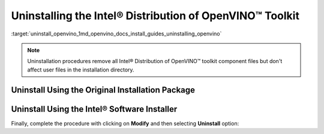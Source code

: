 .. index:: pair: page; Uninstalling the Intel® Distribution of OpenVINO™ Toolkit
.. _uninstall_openvino:


Uninstalling the Intel® Distribution of OpenVINO™ Toolkit
============================================================

:target:`uninstall_openvino_1md_openvino_docs_install_guides_uninstalling_openvino`

.. note:: Uninstallation procedures remove all Intel® Distribution of OpenVINO™ toolkit component files but don't affect user files in the installation directory.





Uninstall Using the Original Installation Package
~~~~~~~~~~~~~~~~~~~~~~~~~~~~~~~~~~~~~~~~~~~~~~~~~

.. tab:: Windows

  Use initial bootstrapper file ``w_openvino_toolkit_p_<version>.exe`` to select product for uninstallation. Follow the wizard instructions. Select **Remove** option when presented. If you have more product versions installed, you can select one from a drop-down menu in GUI.

  .. image:: ./_assets/openvino-uninstall-dropdown-win.png
    :width: 500px
    :align: center

.. tab:: Linux

  If you want to use graphical user interface (GUI) installation wizard, run the script without any parameters:

  .. code-block:: sh

    ./l_openvino_toolkit_p_<version>.sh

  Follow the wizard instructions.

  Otherwise, you can add parameters `-a` for additional arguments and `--cli` to run installation in command line (CLI):

  .. code-block:: sh

    ./l_openvino_toolkit_p_<version>.sh -a --cli

  Follow the wizard. Select **Remove** option when presented. If you have more product versions installed, you can select one from a drop-down menu in GUI and from a list in CLI.

  .. image:: _static/images/openvino-uninstall-dropdown-linux.png
    :width: 500px
    :align: center

.. tab:: macOS

  Use initial bootstrapper file ``m_openvino_toolkit_p_<version>.dmg`` to select product for uninstallation. Mount the file and double-click ``bootstrapper.app``. Follow the wizard instructions. Select **Remove** option when presented. If you have more product versions installed, you can select one from a drop-down menu in GUI.

  .. image:: ./_assets/openvino-uninstall-dropdown-macos.png
    :width: 500px
    :align: center

Uninstall Using the Intel® Software Installer
~~~~~~~~~~~~~~~~~~~~~~~~~~~~~~~~~~~~~~~~~~~~~~

.. tab:: Windows

  1. Choose the **Apps & Features** option from the Windows Settings app.
  2. From the list of installed applications, select the Intel® Distribution of OpenVINO™ Toolkit and click **Uninstall**.
  3. Follow the uninstallation wizard instructions.

  Alternatively, follow the steps:

  1. Go to installation directory.
  2. In ``OpenVINO`` directory find ``Installer`` folder and open it.
  3. Double-click on ``installer.exe`` and you will be presented with dialog box shown below.

.. tab:: Linux

  1. Run the installer file from the user mode installation directory:

  .. code-block:: sh

    /home/<user>/intel/openvino_installer/installer

  or in a case of administrative installation:

  .. code-block:: sh

    /opt/intel/openvino_installer/installer

  2. Follow the uninstallation wizard instructions.

.. tab:: macOS

  1. Open the installer file from the installation directory:

  .. code-block:: sh

    open /opt/intel/openvino_installer/installer.app

  2. Follow the uninstallation wizard instructions.

Finally, complete the procedure with clicking on **Modify** and then selecting **Uninstall** option:

.. tab:: Windows

  .. image:: ./_assets/openvino-uninstall-win.png
    :width: 500px
    :align: center

.. tab:: Linux

  .. image:: ./_assets/openvino-uninstall-linux.png
    :width: 500px
    :align: center

  if GUI is not available, installer also could be run in a CLI mode:

  .. image:: ./_assets/openvino-uninstall-cli.png
     :width: 500px
     :align: center

.. tab:: macOS

  .. image:: ./_assets/openvino-uninstall-macos.png
    :width: 500px
    :align: center

